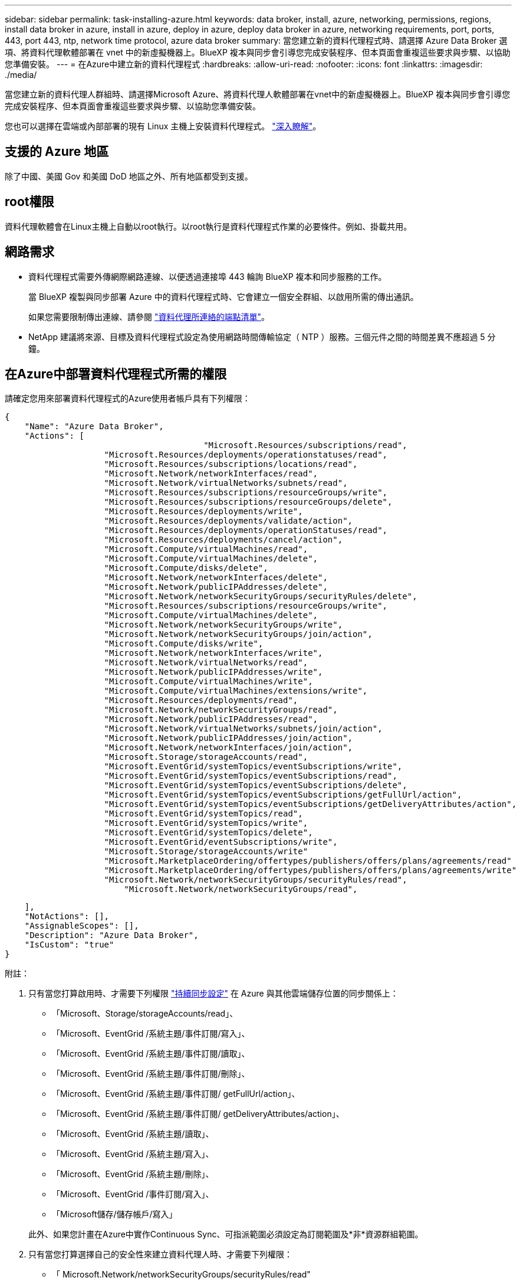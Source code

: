 ---
sidebar: sidebar 
permalink: task-installing-azure.html 
keywords: data broker, install, azure, networking, permissions, regions, install data broker in azure, install in azure, deploy in azure, deploy data broker in azure, networking requirements, port, ports, 443, port 443, ntp, network time protocol, azure data broker 
summary: 當您建立新的資料代理程式時、請選擇 Azure Data Broker 選項、將資料代理軟體部署在 vnet 中的新虛擬機器上。BlueXP 複本與同步會引導您完成安裝程序、但本頁面會重複這些要求與步驟、以協助您準備安裝。 
---
= 在Azure中建立新的資料代理程式
:hardbreaks:
:allow-uri-read: 
:nofooter: 
:icons: font
:linkattrs: 
:imagesdir: ./media/


[role="lead"]
當您建立新的資料代理人群組時、請選擇Microsoft Azure、將資料代理人軟體部署在vnet中的新虛擬機器上。BlueXP 複本與同步會引導您完成安裝程序、但本頁面會重複這些要求與步驟、以協助您準備安裝。

您也可以選擇在雲端或內部部署的現有 Linux 主機上安裝資料代理程式。 link:task-installing-linux.html["深入瞭解"]。



== 支援的 Azure 地區

除了中國、美國 Gov 和美國 DoD 地區之外、所有地區都受到支援。



== root權限

資料代理軟體會在Linux主機上自動以root執行。以root執行是資料代理程式作業的必要條件。例如、掛載共用。



== 網路需求

* 資料代理程式需要外傳網際網路連線、以便透過連接埠 443 輪詢 BlueXP 複本和同步服務的工作。
+
當 BlueXP 複製與同步部署 Azure 中的資料代理程式時、它會建立一個安全群組、以啟用所需的傳出通訊。

+
如果您需要限制傳出連線、請參閱 link:reference-networking.html["資料代理所連絡的端點清單"]。

* NetApp 建議將來源、目標及資料代理程式設定為使用網路時間傳輸協定（ NTP ）服務。三個元件之間的時間差異不應超過 5 分鐘。




== 在Azure中部署資料代理程式所需的權限

請確定您用來部署資料代理程式的Azure使用者帳戶具有下列權限：

[source, json]
----
{
    "Name": "Azure Data Broker",
    "Actions": [
					"Microsoft.Resources/subscriptions/read",
                    "Microsoft.Resources/deployments/operationstatuses/read",
                    "Microsoft.Resources/subscriptions/locations/read",
                    "Microsoft.Network/networkInterfaces/read",
                    "Microsoft.Network/virtualNetworks/subnets/read",
                    "Microsoft.Resources/subscriptions/resourceGroups/write",
                    "Microsoft.Resources/subscriptions/resourceGroups/delete",
                    "Microsoft.Resources/deployments/write",
                    "Microsoft.Resources/deployments/validate/action",
                    "Microsoft.Resources/deployments/operationStatuses/read",
                    "Microsoft.Resources/deployments/cancel/action",
                    "Microsoft.Compute/virtualMachines/read",
                    "Microsoft.Compute/virtualMachines/delete",
                    "Microsoft.Compute/disks/delete",
                    "Microsoft.Network/networkInterfaces/delete",
                    "Microsoft.Network/publicIPAddresses/delete",
                    "Microsoft.Network/networkSecurityGroups/securityRules/delete",
                    "Microsoft.Resources/subscriptions/resourceGroups/write",
                    "Microsoft.Compute/virtualMachines/delete",
                    "Microsoft.Network/networkSecurityGroups/write",
                    "Microsoft.Network/networkSecurityGroups/join/action",
                    "Microsoft.Compute/disks/write",
                    "Microsoft.Network/networkInterfaces/write",
                    "Microsoft.Network/virtualNetworks/read",
                    "Microsoft.Network/publicIPAddresses/write",
                    "Microsoft.Compute/virtualMachines/write",
                    "Microsoft.Compute/virtualMachines/extensions/write",
                    "Microsoft.Resources/deployments/read",
                    "Microsoft.Network/networkSecurityGroups/read",
                    "Microsoft.Network/publicIPAddresses/read",
                    "Microsoft.Network/virtualNetworks/subnets/join/action",
                    "Microsoft.Network/publicIPAddresses/join/action",
                    "Microsoft.Network/networkInterfaces/join/action",
                    "Microsoft.Storage/storageAccounts/read",
                    "Microsoft.EventGrid/systemTopics/eventSubscriptions/write",
                    "Microsoft.EventGrid/systemTopics/eventSubscriptions/read",
                    "Microsoft.EventGrid/systemTopics/eventSubscriptions/delete",
                    "Microsoft.EventGrid/systemTopics/eventSubscriptions/getFullUrl/action",
                    "Microsoft.EventGrid/systemTopics/eventSubscriptions/getDeliveryAttributes/action",
                    "Microsoft.EventGrid/systemTopics/read",
                    "Microsoft.EventGrid/systemTopics/write",
                    "Microsoft.EventGrid/systemTopics/delete",
                    "Microsoft.EventGrid/eventSubscriptions/write",
                    "Microsoft.Storage/storageAccounts/write"
                    "Microsoft.MarketplaceOrdering/offertypes/publishers/offers/plans/agreements/read"
                    "Microsoft.MarketplaceOrdering/offertypes/publishers/offers/plans/agreements/write"
                    "Microsoft.Network/networkSecurityGroups/securityRules/read",
        	        "Microsoft.Network/networkSecurityGroups/read",
----
....
    ],
    "NotActions": [],
    "AssignableScopes": [],
    "Description": "Azure Data Broker",
    "IsCustom": "true"
}
....
附註：

. 只有當您打算啟用時、才需要下列權限 https://docs.netapp.com/us-en/bluexp-copy-sync/task-creating-relationships.html#settings["持續同步設定"] 在 Azure 與其他雲端儲存位置的同步關係上：
+
** 「Microsoft、Storage/storageAccounts/read」、
** 「Microsoft、EventGrid /系統主題/事件訂閱/寫入」、
** 「Microsoft、EventGrid /系統主題/事件訂閱/讀取」、
** 「Microsoft、EventGrid /系統主題/事件訂閱/刪除」、
** 「Microsoft、EventGrid /系統主題/事件訂閱/ getFullUrl/action」、
** 「Microsoft、EventGrid /系統主題/事件訂閱/ getDeliveryAttributes/action」、
** 「Microsoft、EventGrid /系統主題/讀取」、
** 「Microsoft、EventGrid /系統主題/寫入」、
** 「Microsoft、EventGrid /系統主題/刪除」、
** 「Microsoft、EventGrid /事件訂閱/寫入」、
** 「Microsoft儲存/儲存帳戶/寫入」


+
此外、如果您計畫在Azure中實作Continuous Sync、可指派範圍必須設定為訂閱範圍及*非*資源群組範圍。

. 只有當您打算選擇自己的安全性來建立資料代理人時、才需要下列權限：
+
** 「 Microsoft.Network/networkSecurityGroups/securityRules/read"
** 「 Microsoft.Network/networkSecurityGroups/read"






== 驗證方法

部署資料代理程式時、您需要為虛擬機器選擇驗證方法：密碼或SSH公用-私密金鑰配對。

如需建立金鑰配對的協助、請參閱 https://docs.microsoft.com/en-us/azure/virtual-machines/linux/mac-create-ssh-keys["Azure 說明文件：為 Azure 中的 Linux VM 建立及使用 SSH 公開私密金鑰配對"^]。



== 建立資料代理程式

有幾種方法可以建立新的資料代理程式。這些步驟說明如何在建立同步關係時、在Azure中安裝資料代理程式。

.步驟
. 選取 * 建立新同步 * 。
. 在 * 定義同步關係 * 頁面上、選擇來源和目標、然後選取 * 繼續 * 。
+
完成這些步驟、直到您到達「*資料代理人群組*」頁面為止。

. 在 * 資料代理人群組 * 頁面上、選取 * 建立資料代理人 * 、然後選取 * Microsoft Azure * 。
+
image:screenshot-azure.png["Data Broker頁面的快照、可讓您在AWS、Azure、Google Cloud和內部部署資料代理程式之間進行選擇。"]

. 輸入資料代理程式的名稱、然後選取 * 繼續 * 。
. 如果出現提示、請登入您的 Microsoft 帳戶。如果系統未提示您、請選取 * 登入 Azure * 。
+
此表單由 Microsoft 擁有及託管。您的認證資料不會提供給 NetApp 。

. 選擇資料代理的位置、然後輸入虛擬機器的基本詳細資料。
+
image:screenshot_azure_data_broker.png["Azure 部署頁面的快照顯示下列欄位：訂購、 Azure 區域、 vnet 、子網路、 VM 名稱、 使用者名稱、驗證方法和資源群組。"]

+

NOTE: 如果您打算實作持續同步關係、則必須指派自訂角色給資料代理人。建立代理程式之後、也可以手動完成此動作。

. 如果 Vnet 中的網際網路存取需要 Proxy 、請指定 Proxy 組態。
. 選取 * 繼續 * 並保持頁面開啟、直到部署完成為止。
+
此程序可能需要 7 分鐘的時間。

. 在 BlueXP 複製與同步中、一旦資料代理可用、請選擇 * 繼續 * 。
. 完成精靈中的頁面、以建立新的同步關係。


.結果
您已在 Azure 中部署資料代理程式、並建立新的同步關係。您可以將此資料代理程式與其他同步關係搭配使用。

.是否收到需要管理員同意的訊息？
****
如果 Microsoft 通知您需要管理員核准、因為 BlueXP 複本與同步需要代表您存取組織中資源的權限、則您有兩個選項：

. 請您的 AD 管理員提供下列權限給您：
+
在 Azure 中、請前往 * 管理中心 > Azure AD > 使用者與群組 > 使用者設定 * 、並啟用 * 使用者可以同意代表他們存取公司資料的應用程式 * 。

. 請要求您的 AD 管理員代表您同意 * CloudSync-AzureDataBrokerCreator* 使用下列 URL （這是管理員同意端點）：
+
https://login.microsoftonline.com/{FILL 這裡是您的租戶 ID ｝ /v2.0/adminfit? client_id=8ee4ca3a-bAa-4831-97cc-5a38923cab85&redirect_uri=https://cloudsync.netapp.com&scope=https://management.azure.com/user_impersonationhttps://graph.microsoft.com/User.Read

+
如 URL 所示、我們的應用程式 URL 為 \https://cloudsync.netapp.com 、應用程式用戶端 ID 為 8ee4ca3a-bfa-4831-97cc-5a38923cab85 。



****


== 資料代理VM的詳細資料

BlueXP 複製與同步會使用下列組態在 Azure 中建立資料代理程式。

node.js 相容性:: v20
VM類型:: 標準DS4 v2
vCPU:: 8.
RAM:: 28 GB
作業系統:: 洛基Linux 9.0
磁碟大小與類型:: 64 GB Premium SSD

